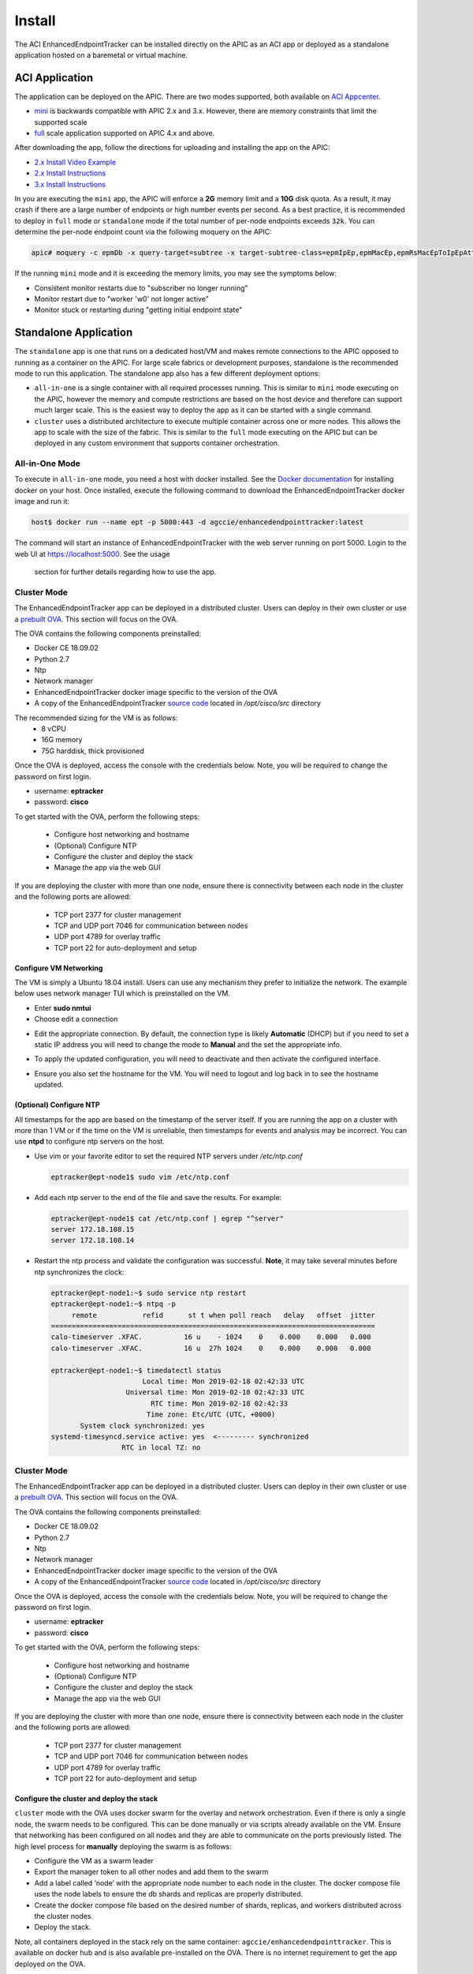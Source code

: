Install
=======

The ACI EnhancedEndpointTracker can be installed directly on the APIC as an ACI app or deployed as
a standalone application hosted on a baremetal or virtual machine.

ACI Application
---------------

The application can be deployed on the APIC. There are two modes supported, both available on 
`ACI Appcenter <https://aciappcenter.cisco.com>`_.

* `mini <https://aciappcenter.cisco.com/enhancedendpointtrackermini-2-2-1n.html>`_ is backwards 
  compatible with APIC 2.x and 3.x. However, there are memory constraints that limit the supported 
  scale

* `full <https://aciappcenter.cisco.com/enhancedendpointtracker-4-0-1g.html>`_ scale application 
  supported on APIC 4.x and above.

After downloading the app, follow the directions for uploading and installing the app on the APIC:

* `2.x Install Video Example <https://www.cisco.com/c/en/us/td/docs/switches/datacenter/aci/apic/sw/2-x/App_Center/video/cisco_aci_app_center_overview.html>`_
* `2.x Install Instructions <https://www.cisco.com/c/en/us/td/docs/switches/datacenter/aci/apic/sw/2-x/App_Center/developer_guide/b_Cisco_ACI_App_Center_Developer_Guide/b_Cisco_ACI_App_Center_Developer_Guide_chapter_0110.html#d7964e613a1635>`_
* `3.x Install Instructions <https://www.cisco.com/c/en/us/td/docs/switches/datacenter/aci/apic/sw/2-x/App_Center/developer_guide/b_Cisco_ACI_App_Center_Developer_Guide/b_Cisco_ACI_App_Center_Developer_Guide_chapter_0110.html#d11320e725a1635>`_ 

In you are executing the ``mini`` app, the APIC will enforce a **2G** memory limit and a **10G** 
disk quota.  As a result, it may crash if there are a large number of endpoints or high number 
events per second. As a best practice, it is recommended to deploy in ``full`` mode or 
``standalone`` mode if the total number of per-node endpoints exceeds ``32k``.  You can determine 
the per-node endpoint count via the following moquery on the APIC:

.. code-block:: bash

    apic# moquery -c epmDb -x query-target=subtree -x target-subtree-class=epmIpEp,epmMacEp,epmRsMacEpToIpEpAtt -x rsp-subtree-include=count

If the running ``mini`` mode and it is exceeding the memory limits, you may see the symptoms below:

* Consistent monitor restarts due to "subscriber no longer running"
* Monitor restart due to "worker 'w0' not longer active"
* Monitor stuck or restarting during "getting initial endpoint state"

Standalone Application
----------------------
The ``standalone`` app is one that runs on a dedicated host/VM and makes remote connections to the 
APIC opposed to running as a container on the APIC.  For large scale fabrics or development 
purposes, standalone is the recommended mode to run this application.  The standalone app also has 
a few different deployment options:

* ``all-in-one`` is a single container with all required processes running.  This is similar to 
  ``mini`` mode executing on the APIC, however the memory and compute restrictions are based on the 
  host device and therefore can support much larger scale. This is the easiest way to deploy the 
  app as it can be started with a single command.

* ``cluster`` uses a distributed architecture to execute multiple container across one or more 
  nodes. This allows the app to scale with the size of the fabric. This is similar to the ``full`` 
  mode executing on the APIC but can be deployed in any custom environment that supports container 
  orchestration. 

All-in-One Mode
^^^^^^^^^^^^^^^

To execute in ``all-in-one`` mode, you need a host with docker installed.  See the 
`Docker documentation <https://docs.docker.com/install/>`_ for installing docker on your host.  
Once installed, execute the following command to download the EnhancedEndpointTracker docker image 
and run it:

.. code-block:: bash

    host$ docker run --name ept -p 5000:443 -d agccie/enhancedendpointtracker:latest

The command will start an instance of EnhancedEndpointTracker with the web server running on port 
5000. Login to the web UI at `https://localhost:5000 <https://localhost:5000>`_.  See the usage 
      section for further details regarding how to use the app.

Cluster Mode
^^^^^^^^^^^^

The EnhancedEndpointTracker app can be deployed in a distributed cluster. Users can deploy in their 
own cluster or use a `prebuilt OVA <https://cisco.app.box.com/s/6us23gzr8nwplrmtjmpp5xaos1wywa22>`_.  
This section will focus on the OVA.

The OVA contains the following components preinstalled:

* Docker CE 18.09.02
* Python 2.7
* Ntp
* Network manager 
* EnhancedEndpointTracker docker image specific to the version of the OVA 
* A copy of the EnhancedEndpointTracker 
  `source code <https://github.com/agccie/ACI-EnhancedEndpointTracker>`_ located in 
  */opt/cisco/src* directory

The recommended sizing for the VM is as follows:
   * 8 vCPU
   * 16G memory
   * 75G harddisk, thick provisioned

Once the OVA is deployed, access the console with the credentials below. Note, you will be required 
to change the password on first login.

* username: **eptracker**
* password: **cisco**

To get started with the OVA, perform the following steps:

  * Configure host networking and hostname
  * (Optional) Configure NTP
  * Configure the cluster and deploy the stack
  * Manage the app via the web GUI

If you are deploying the cluster with more than one node, ensure there is connectivity between each 
node in the cluster and the following ports are allowed:

  * TCP port 2377 for cluster management
  * TCP and UDP port 7046 for communication between nodes
  * UDP port 4789 for overlay traffic
  * TCP port 22 for auto-deployment and setup

Configure VM Networking
~~~~~~~~~~~~~~~~~~~~~~~~

The VM is simply a Ubuntu 18.04 install.  Users can use any mechanism they prefer to initialize the 
network.  The example below uses network manager TUI which is preinstalled on the VM.

* Enter **sudo nmtui**
* Choose edit a connection 

|standalone-console-nmtui-p1|

* Edit the appropriate connection. By default, the connection type is likely **Automatic** (DHCP) 
  but if you need to set a static IP address you will need to change the mode to **Manual** and the 
  set the appropriate info.

|standalone-console-nmtui-p2|

|standalone-console-nmtui-p3|

|standalone-console-nmtui-p4|

* To apply the updated configuration, you will need to deactivate and then activate the configured 
  interface.

|standalone-console-nmtui-p5|

|standalone-console-nmtui-p6|

* Ensure you also set the hostname for the VM.  You will need to logout and log back in to see the 
  hostname updated.

|standalone-console-nmtui-p8|

|standalone-console-nmtui-p9|

(Optional) Configure NTP
~~~~~~~~~~~~~~~~~~~~~~~~

All timestamps for the app are based on the timestamp of the server itself.  If you are running the 
app on a cluster with more than 1 VM or if the time on the VM is unreliable, then timestamps for 
events and analysis may be incorrect.  You can use **ntpd** to configure ntp servers on the host.

* Use vim or your favorite editor to set the required NTP servers under */etc/ntp.conf*

  .. code-block:: bash

      eptracker@ept-node1$ sudo vim /etc/ntp.conf

* Add each ntp server to the end of the file and save the results.  For example:

  .. code-block:: bash

      eptracker@ept-node1$ cat /etc/ntp.conf | egrep "^server"
      server 172.18.108.15
      server 172.18.108.14

* Restart the ntp process and validate the configuration was successful. **Note**, it may take 
  several minutes before ntp synchronizes the clock:

  .. code-block:: bash

      eptracker@ept-node1:~$ sudo service ntp restart
      eptracker@ept-node1:~$ ntpq -p
           remote           refid      st t when poll reach   delay   offset  jitter
      ==============================================================================
      calo-timeserver .XFAC.          16 u    - 1024    0    0.000    0.000   0.000
      calo-timeserver .XFAC.          16 u  27h 1024    0    0.000    0.000   0.000

      eptracker@ept-node1:~$ timedatectl status
                            Local time: Mon 2019-02-18 02:42:33 UTC
                        Universal time: Mon 2019-02-18 02:42:33 UTC
                              RTC time: Mon 2019-02-18 02:42:33
                             Time zone: Etc/UTC (UTC, +0000)
             System clock synchronized: yes
      systemd-timesyncd.service active: yes  <--------- synchronized
                       RTC in local TZ: no


Cluster Mode
^^^^^^^^^^^^

The EnhancedEndpointTracker app can be deployed in a distributed cluster. Users can deploy in their 
own cluster or use a `prebuilt OVA <https://cisco.app.box.com/s/6us23gzr8nwplrmtjmpp5xaos1wywa22>`_.  
This section will focus on the OVA.

The OVA contains the following components preinstalled:

* Docker CE 18.09.02
* Python 2.7
* Ntp
* Network manager 
* EnhancedEndpointTracker docker image specific to the version of the OVA 
* A copy of the EnhancedEndpointTracker 
  `source code <https://github.com/agccie/ACI-EnhancedEndpointTracker>`_ located in */opt/cisco/src* 
  directory

Once the OVA is deployed, access the console with the credentials below. Note, you will be required 
to change the password on first login.

* username: **eptracker**
* password: **cisco**

To get started with the OVA, perform the following steps:

  * Configure host networking and hostname
  * (Optional) Configure NTP
  * Configure the cluster and deploy the stack
  * Manage the app via the web GUI

If you are deploying the cluster with more than one node, ensure there is connectivity between each 
node in the cluster and the following ports are allowed:

  * TCP port 2377 for cluster management
  * TCP and UDP port 7046 for communication between nodes
  * UDP port 4789 for overlay traffic
  * TCP port 22 for auto-deployment and setup

Configure the cluster and deploy the stack
~~~~~~~~~~~~~~~~~~~~~~~~~~~~~~~~~~~~~~~~~~

``cluster`` mode with the OVA uses docker swarm for the overlay and network orchestration. Even if 
there is only a single node, the swarm needs to be configured.  This can be done manually or via 
scripts already available on the VM. Ensure that networking has been configured on all nodes and 
they are able to communicate on the ports previously listed. The high level process for **manually** 
deploying the swarm is as follows:

* Configure the VM as a swarm leader
* Export the manager token to all other nodes and add them to the swarm
* Add a label called ‘node’ with the appropriate node number to each node in the cluster. The 
  docker compose file uses the node labels to ensure the db shards and replicas are properly 
  distributed.
* Create the docker compose file based on the desired number of shards, replicas, and workers 
  distributed across the cluster nodes.
* Deploy the stack.

Note, all containers deployed in the stack rely on the same container: 
``agccie/enhancedendpointtracker``.  This is available on docker hub and is also available 
pre-installed on the OVA.  There is no internet requirement to get the app deployed on the OVA.

There is a script already available on the OVA to assist with the deployment. Before executing the 
script, ensure that you have set the desired number of workers, db shard and replica count along
with memory limits. The defaults are sufficient for most setups:

``/opt/cisco/src/cluster/swarm/swarm_config.yml``

  .. code-block:: bash

      # app configuration (note, this is specific to container bring up, majority of app config is
      # available within the app UI)
      app:
          # application service name
          name: "ept"
          # external ports for http and https.  Set to '0' to disable it.
          http_port: 80
          https_port: 443
          # number of workers containers
          workers: 10
          # internal network for communication between app components. This subnet should only be changed
          # if it overlaps with an existing network
          subnet: "192.0.2.0/24"
      
      # mongodb cluster configuration
      database:
          # shards is the number of db shards.
          #
          # replicas are per-shard.  A replica count of 1 has no redundancy. Recommended replica count
          # is 3 for full redundancy.  Note, the replica count must be <= total nodes configured in the
          # cluster.
          #
          # memory is a float measured in GB and is a per shard/per replica limit.
          # The aggregate memory of all containers running on a single node should be less than total
          # memory on the node or the db may crash.
          shardsvr:
              shards: 3
              replicas: 3
              memory: 2.0
      
          # configsvr holds meta data for db shards.  The replica count here is per configsrv service.
          # Again, the number of replicas should be less than or equal to the number of nodes.
          #
          # memory is a float measured in GB and is per instance
          configsvr:
              replicas: 3
              memory: 2.0 
 
To **automatically** configure the swarm and deploy the service, use the ``app-deploy`` script 
already available on the OVA. The example below assumes a 3-node cluster.

  .. code-block:: bash

      eptracker@ept-node1:~$ app-deploy --deploy
      Number of nodes in cluster [1]: 3
      UTC 2019-02-16 23:38:25.229||INFO||loading config file: /opt/cisco/src/cluster/swarm/swarm_config.yml
      UTC 2019-02-16 23:38:25.318||INFO||compose file complete: /tmp/compose.yml
      UTC 2019-02-16 23:38:25.421||INFO||initializing swarm master
       
      Enter hostname/ip address for node 2: 192.168.4.112
       
      Enter hostname/ip address for node 3: 192.168.4.113
      UTC 2019-02-16 23:38:37.340||INFO||Adding worker to cluster (id:2, hostname:192.168.4.112)
      Enter ssh username: eptracker
      Enter ssh password:
       
      UTC 2019-02-16 23:38:46.400||INFO||Adding worker to cluster (id:3, hostname:192.168.4.113)
      UTC 2019-02-16 23:38:49.547||INFO||docker cluster initialized with 3 node(s)
      UTC 2019-02-16 23:38:49.548||INFO||deploying app services, please wait...
      UTC 2019-02-16 23:46:58.994||INFO||3 services pending, re-check in 60.0 seconds
      UTC 2019-02-16 23:47:59.162||INFO||app services deployed
      UTC 2019-02-16 23:48:14.168||INFO||deployment complete

.. note:: The ``app-deploy`` script requires that all nodes in the cluster have the same 
          username/password configured.  Once the deployment is complete, you can set unique 
          credentials on each node.

Manager the App via the web-GUI
^^^^^^^^^^^^^^^^^^^^^^^^^^^^^^^

After deployment is complete, open a web browser to https://<IP-address-of-any-node-in-cluster>/. 
The app can be fully managed from the UI.  See the usage section for further details regarding how 
to use the app.



.. |standalone-console-nmtui-p1| image:: imgs/standalone-console-nmtui-p1.png
   :align: middle

.. |standalone-console-nmtui-p2| image:: imgs/standalone-console-nmtui-p2.png
   :align: middle

.. |standalone-console-nmtui-p3| image:: imgs/standalone-console-nmtui-p3.png
   :align: middle

.. |standalone-console-nmtui-p4| image:: imgs/standalone-console-nmtui-p4.png
   :align: middle

.. |standalone-console-nmtui-p5| image:: imgs/standalone-console-nmtui-p5.png
   :align: middle

.. |standalone-console-nmtui-p6| image:: imgs/standalone-console-nmtui-p6.png
   :align: middle

.. |standalone-console-nmtui-p8| image:: imgs/standalone-console-nmtui-p8.png
   :align: middle

.. |standalone-console-nmtui-p9| image:: imgs/standalone-console-nmtui-p9.png
   :align: middle
